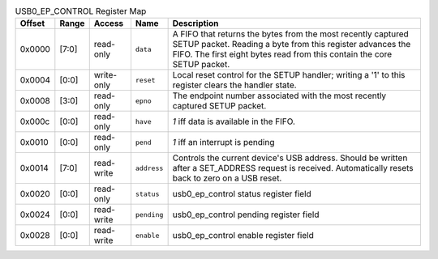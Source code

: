 .. list-table:: USB0_EP_CONTROL Register Map
  :header-rows: 1

  * - Offset
    - Range
    - Access
    - Name
    - Description
  * - 0x0000
    - [7:0]
    - read-only
    - ``data``
    - A FIFO that returns the bytes from the most recently captured SETUP packet.            Reading a byte from this register advances the FIFO. The first eight bytes read            from this contain the core SETUP packet.
  * - 0x0004
    - [0:0]
    - write-only
    - ``reset``
    - Local reset control for the SETUP handler; writing a '1' to this register clears the handler state.
  * - 0x0008
    - [3:0]
    - read-only
    - ``epno``
    - The endpoint number associated with the most recently captured SETUP packet.
  * - 0x000c
    - [0:0]
    - read-only
    - ``have``
    - `1` iff data is available in the FIFO.
  * - 0x0010
    - [0:0]
    - read-only
    - ``pend``
    - `1` iff an interrupt is pending
  * - 0x0014
    - [7:0]
    - read-write
    - ``address``
    - Controls the current device's USB address. Should be written after a SET_ADDRESS request is            received. Automatically resets back to zero on a USB reset.
  * - 0x0020
    - [0:0]
    - read-only
    - ``status``
    - usb0_ep_control status register field
  * - 0x0024
    - [0:0]
    - read-write
    - ``pending``
    - usb0_ep_control pending register field
  * - 0x0028
    - [0:0]
    - read-write
    - ``enable``
    - usb0_ep_control enable register field
